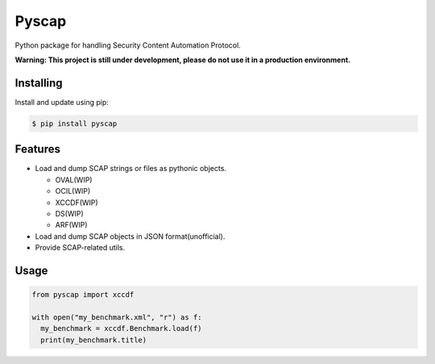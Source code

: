 Pyscap
======

Python package for handling Security Content Automation Protocol.

**Warning: This project is still under development, please do not use it in a production environment.**

Installing
----------

Install and update using pip:

.. code-block:: text

  $ pip install pyscap

Features
--------

* Load and dump SCAP strings or files as pythonic objects.

  * OVAL(WIP)
  * OCIL(WIP)
  * XCCDF(WIP)
  * DS(WIP)
  * ARF(WIP)

* Load and dump SCAP objects in JSON format(unofficial).

* Provide SCAP-related utils.


Usage
-----

.. code-block:: python

  from pyscap import xccdf

  with open("my_benchmark.xml", "r") as f:
    my_benchmark = xccdf.Benchmark.load(f)
    print(my_benchmark.title)
